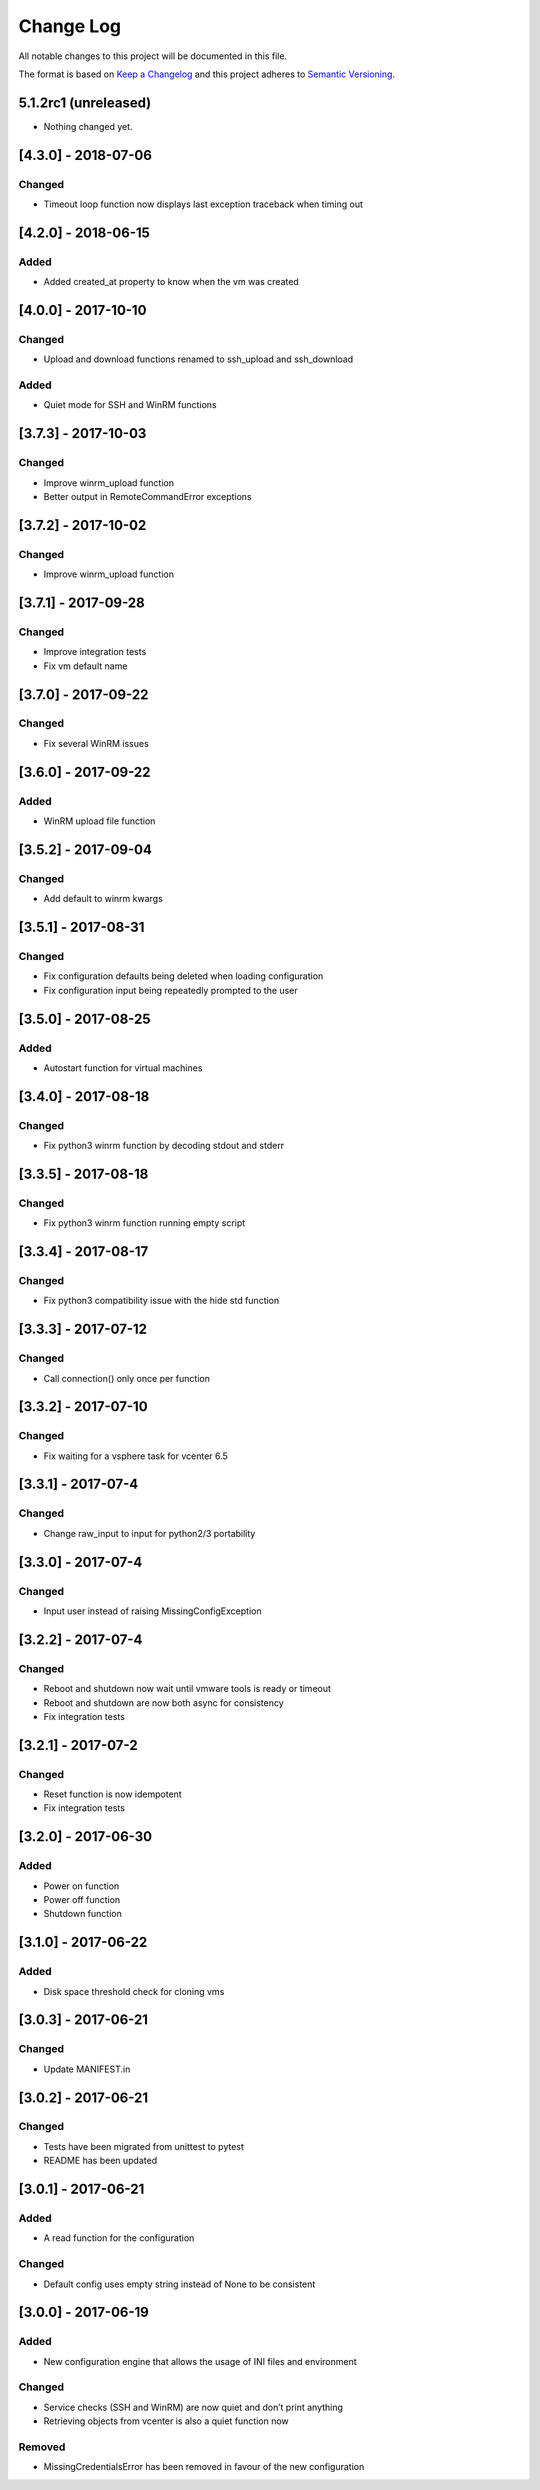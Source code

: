 Change Log
==========

All notable changes to this project will be documented in this file.

The format is based on `Keep a Changelog <http://keepachangelog.com/>`__
and this project adheres to `Semantic
Versioning <http://semver.org/>`__.

5.1.2rc1 (unreleased)
---------------------

- Nothing changed yet.


[4.3.0] - 2018-07-06
--------------------

Changed
~~~~~~~

-  Timeout loop function now displays last exception traceback when
   timing out

.. _section-1:

[4.2.0] - 2018-06-15
--------------------

Added
~~~~~

-  Added created_at property to know when the vm was created

.. _section-2:

[4.0.0] - 2017-10-10
--------------------

.. _changed-1:

Changed
~~~~~~~

-  Upload and download functions renamed to ssh_upload and ssh_download

.. _added-1:

Added
~~~~~

-  Quiet mode for SSH and WinRM functions

.. _section-3:

[3.7.3] - 2017-10-03
--------------------

.. _changed-2:

Changed
~~~~~~~

-  Improve winrm_upload function
-  Better output in RemoteCommandError exceptions

.. _section-4:

[3.7.2] - 2017-10-02
--------------------

.. _changed-3:

Changed
~~~~~~~

-  Improve winrm_upload function

.. _section-5:

[3.7.1] - 2017-09-28
--------------------

.. _changed-4:

Changed
~~~~~~~

-  Improve integration tests
-  Fix vm default name

.. _section-6:

[3.7.0] - 2017-09-22
--------------------

.. _changed-5:

Changed
~~~~~~~

-  Fix several WinRM issues

.. _section-7:

[3.6.0] - 2017-09-22
--------------------

.. _added-2:

Added
~~~~~

-  WinRM upload file function

.. _section-8:

[3.5.2] - 2017-09-04
--------------------

.. _changed-6:

Changed
~~~~~~~

-  Add default to winrm kwargs

.. _section-9:

[3.5.1] - 2017-08-31
--------------------

.. _changed-7:

Changed
~~~~~~~

-  Fix configuration defaults being deleted when loading configuration
-  Fix configuration input being repeatedly prompted to the user

.. _section-10:

[3.5.0] - 2017-08-25
--------------------

.. _added-3:

Added
~~~~~

-  Autostart function for virtual machines

.. _section-11:

[3.4.0] - 2017-08-18
--------------------

.. _changed-8:

Changed
~~~~~~~

-  Fix python3 winrm function by decoding stdout and stderr

.. _section-12:

[3.3.5] - 2017-08-18
--------------------

.. _changed-9:

Changed
~~~~~~~

-  Fix python3 winrm function running empty script

.. _section-13:

[3.3.4] - 2017-08-17
--------------------

.. _changed-10:

Changed
~~~~~~~

-  Fix python3 compatibility issue with the hide std function

.. _section-14:

[3.3.3] - 2017-07-12
--------------------

.. _changed-11:

Changed
~~~~~~~

-  Call connection() only once per function

.. _section-15:

[3.3.2] - 2017-07-10
--------------------

.. _changed-12:

Changed
~~~~~~~

-  Fix waiting for a vsphere task for vcenter 6.5

.. _section-16:

[3.3.1] - 2017-07-4
-------------------

.. _changed-13:

Changed
~~~~~~~

-  Change raw_input to input for python2/3 portability

.. _section-17:

[3.3.0] - 2017-07-4
-------------------

.. _changed-14:

Changed
~~~~~~~

-  Input user instead of raising MissingConfigException

.. _section-18:

[3.2.2] - 2017-07-4
-------------------

.. _changed-15:

Changed
~~~~~~~

-  Reboot and shutdown now wait until vmware tools is ready or timeout
-  Reboot and shutdown are now both async for consistency
-  Fix integration tests

.. _section-19:

[3.2.1] - 2017-07-2
-------------------

.. _changed-16:

Changed
~~~~~~~

-  Reset function is now idempotent
-  Fix integration tests

.. _section-20:

[3.2.0] - 2017-06-30
--------------------

.. _added-4:

Added
~~~~~

-  Power on function
-  Power off function
-  Shutdown function

.. _section-21:

[3.1.0] - 2017-06-22
--------------------

.. _added-5:

Added
~~~~~

-  Disk space threshold check for cloning vms

.. _section-22:

[3.0.3] - 2017-06-21
--------------------

.. _changed-17:

Changed
~~~~~~~

-  Update MANIFEST.in

.. _section-23:

[3.0.2] - 2017-06-21
--------------------

.. _changed-18:

Changed
~~~~~~~

-  Tests have been migrated from unittest to pytest
-  README has been updated

.. _section-24:

[3.0.1] - 2017-06-21
--------------------

.. _added-6:

Added
~~~~~

-  A read function for the configuration

.. _changed-19:

Changed
~~~~~~~

-  Default config uses empty string instead of None to be consistent

.. _section-25:

[3.0.0] - 2017-06-19
--------------------

.. _added-7:

Added
~~~~~

-  New configuration engine that allows the usage of INI files and
   environment

.. _changed-20:

Changed
~~~~~~~

-  Service checks (SSH and WinRM) are now quiet and don’t print anything
-  Retrieving objects from vcenter is also a quiet function now

Removed
~~~~~~~

-  MissingCredentialsError has been removed in favour of the new
   configuration
